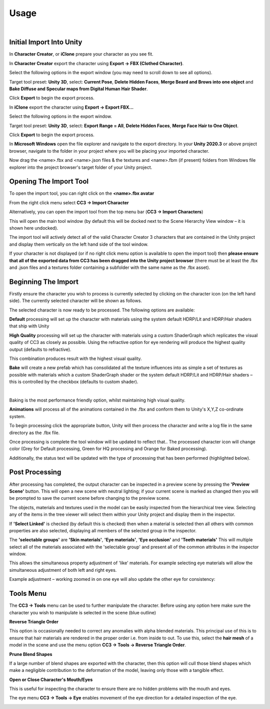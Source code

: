 ~~~~~~~
 Usage
~~~~~~~

.. youtube:: 6VIH5eXCioQ

| 

Initial Import Into Unity
=========================

In **Character Creator**, or **iClone** prepare your character as you see fit.  

In **Character Creator** export the character using **Export -> FBX (Clothed Character)**.

.. image:: images/e1-cc3.png

Select the following options in the export window (you may need to scroll down to see all options).  

Target tool preset: **Unity 3D**, select: **Current Pose**, **Delete Hidden Faces**,  **Merge Beard and Brows into one object** and **Bake Diffuse and Specular maps from Digital Human Hair Shader**.

.. image:: images/e2-cc3.png

Click **Export** to begin the export process.


In **iClone** export the character using **Export -> Export FBX...**

.. image:: images/e1-iClone.png

Select the following options in the export window.

Target tool preset: **Unity 3D**, select: **Export Range = All**, **Delete Hidden Faces**, **Merge Face Hair to One Object**.

.. image:: images/e2-iClone.png

Click **Export** to begin the export process.


In **Microsoft Windows** open the file explorer and navigate to the export directory. In your **Unity 2020.3** or above project browser, navigate to the folder in your project where you will be placing your imported character.  

Now drag the <name>.fbx and <name>.json files & the textures and <name>.fbm (if present) folders from Windows file explorer into the project browser's target folder of your Unity project.

.. image:: images/initial_import.png



Opening The Import Tool
=======================

To open the import tool, you can right click on the **<name>.fbx avatar**

.. image:: images/fbx_avatar_small.png

From the right click menu select **CC3 → Import Character**

.. image:: images/rightclick_import.png

Alternatively, you can open the import tool from the top menu bar (**CC3 → Import Characters**) 

.. image:: images/menubar_import.png


This will open the main tool window (by default this will be docked next to the Scene Hierarchy View window – it is shown here undocked).

.. image:: images/floating_window.png

The import tool will actively detect all of the valid Character Creator 3 characters that are contained in the Unity project and display them vertically on the left hand side of the tool window. 

If your character is not displayed (or if no right click menu option is available to open the import tool) then **please ensure that all of the exported data from CC3 has been dragged into the Unity project browser** (there must be at least the .fbx and .json files and a textures folder containing a subfolder with the same name as the .fbx asset).



Beginning The Import
====================

Firstly ensure the character you wish to process is currently selected by clicking on the character icon (on the left hand side).  The currently selected character will be shown as follows.

.. image:: images/current_selection.png

The selected character is now ready to be processed.  The following options are available:

.. image:: images/default_button.png

**Default** processing will set up the character with materials using the system default HDRP/Lit and HDRP/Hair shaders that ship with Unity

.. image:: images/hq_button.png

**High Quality** processing will set up the character with materials using a custom ShaderGraph which replicates the visual quality of CC3 as closely as possible. 
Using the refractive option for eye rendering will produce the highest quality output (defaults to refractive).

.. image:: images/eye_options.png

This combination produces result with the highest visual quality.

.. image:: images/bake_button.png

**Bake** will create a new prefab which has consolidated all the texture influences into as simple a set of textures as possible with materials which a custom ShaderGraph shader or the system default HDRP/Lit and HDRP/Hair shaders – this is controlled by the checkbox (defaults to custom shader).

.. image:: images/bake_options.png


.. youtube:: 9sCRM0hUkc4

| 
    
Baking is the most performance friendly option, whilst maintaining high visual quality.

.. image:: images/anim_button.png

**Animations** will process all of the animations contained in the .fbx and conform them to Unity's X,Y,Z co-ordinate system.

To begin processing click the appropriate button, Unity will then process the character and write a log file in the same directory as the .fbx file.  

Once processing is complete the tool window will be updated to reflect that.. The processed character icon will change color (Grey for Default processing, Green for HQ processing and  Orange for Baked processing).

Additionally, the status text will be updated with the type of processing that has been performed (highlighted below).

.. image:: images/floating_window_post_hq.png



Post Processing
===============

.. image:: images/preview_button.png

After processing has completed, the output character can be inspected in a preview scene by pressing the **'Preview Scene'** button.  This will open a new scene with neutral lighting; if your current scene is marked as changed then you will be prompted to save the current scene before changing to the preview scene.

.. image:: images/preview_scene_narrow.png

The objects, materials and textures used in the model can be easily inspected from the hierarchical tree view.  Selecting any of the items in the tree viewer will select them within your Unity project and display them in the inspector. 

.. image:: images/material_explorer.png

If  **'Select Linked'** is checked (by default this is checked) then when a material is selected then all others with common properties are also selected, displaying all members of the selected group in the inspector. 

.. image:: images/select_linked.png

The **'selectable groups'** are **'Skin materials'**, **'Eye materials'**, **'Eye occlusion'** and **'Teeth materials'**
This will multiple select all of the materials associated with the 'selectable group'  and present all of the common attributes in the inspector window.

.. image:: images/multi_material_selected.png

This allows the simultaneous property adjustment of 'like' materials. For example selecting eye materials will allow the simultaneous adjustment of both left and right eyes.

.. image:: images/selected_eyes.png

Example adjustment – working zoomed in on one eye will also update the other eye for consistency:

.. image:: images/pupil_manipulation.gif



Tools Menu
==========

The **CC3 → Tools** menu can be used to further manipulate the character.  Before using any option here make sure the character you wish to manipulate is selected in the scene (blue outline)

.. image:: images/face_menu.png

**Reverse Triangle Order**

This option is occasionally needed to correct any anomalies with alpha blended materials.  This principal use of this is to ensure that hair materials are rendered in the proper order i.e. from inside to out.  To use this, select the **hair mesh** of a model in the scene and use the menu option **CC3 -> Tools -> Reverse Triangle Order**.

**Prune Blend Shapes**

If a large number of blend shapes are exported with the character, then this option will cull those blend shapes which make a negligible contribution to the deformation of the model, leaving only those with a tangible effect.

**Open or Close Character's Mouth/Eyes**

This is useful for inspecting the character to ensure there are no hidden problems with the mouth and eyes.

.. image:: images/face_manipulation.gif

The eye menu **CC3 → Tools → Eye** enables movement of the eye direction for a detailed inspection of the eye.

.. image:: images/eye_manipulation.gif

